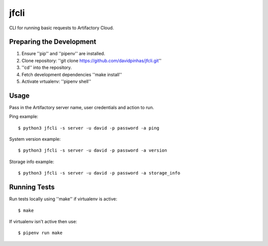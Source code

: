 jfcli
========

CLI for running basic requests to Artifactory Cloud.

Preparing the Development
-------------------------

1. Ensure ''pip'' and ''pipenv'' are installed.
2. Clone repository: ''git clone https://github.com/davidpinhas/jfcli.git''
3. ''cd'' into the repository.
4. Fetch development dependencies ''make install''
5. Activate vrtualenv: ''pipenv shell''

Usage
-----

Pass in the Artifactory server name, user credentials and action to run.

Ping example:

::

    $ python3 jfcli -s server -u david -p password -a ping

System version example:

::

    $ python3 jfcli -s server -u david -p password -a version

Storage info example:

::

    $ python3 jfcli -s server -u david -p password -a storage_info

Running Tests
-------------

Run tests locally using ''make'' if virtualenv is active:

::

    $ make

If virtualenv isn't active then use:

::

    $ pipenv run make
